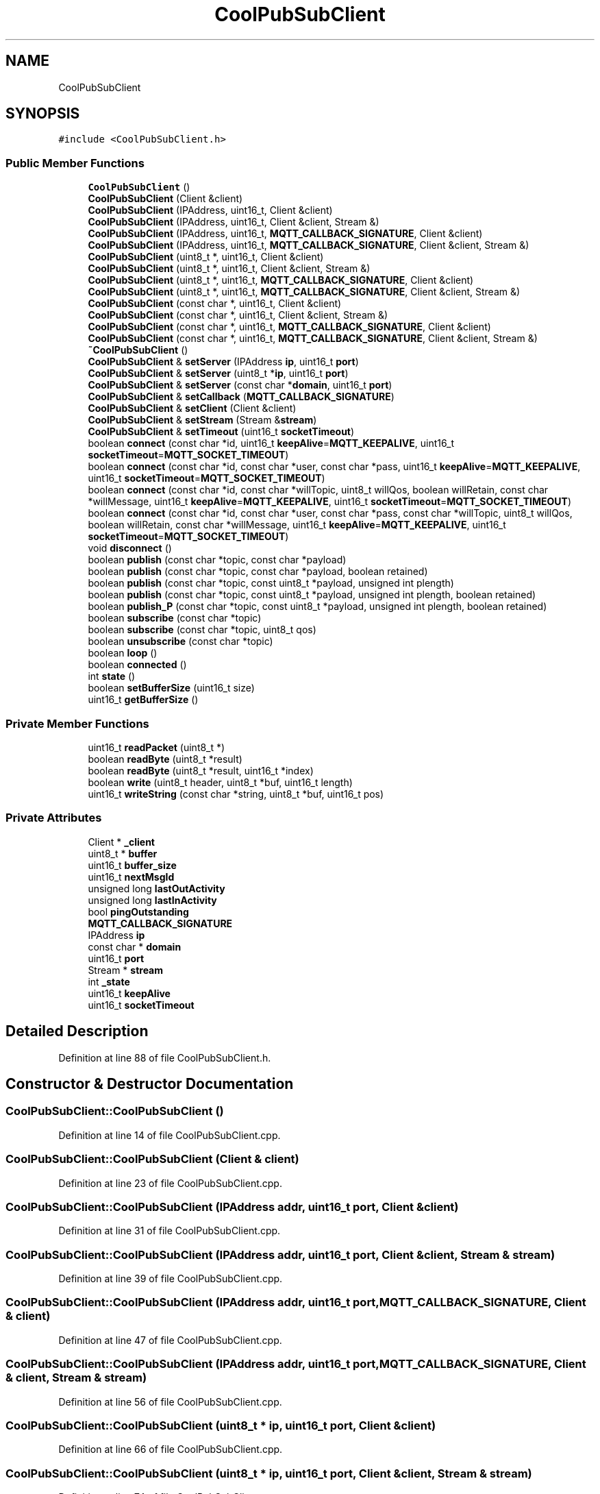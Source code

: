 .TH "CoolPubSubClient" 3 "Thu Sep 14 2017" "CoolBoardAPI" \" -*- nroff -*-
.ad l
.nh
.SH NAME
CoolPubSubClient
.SH SYNOPSIS
.br
.PP
.PP
\fC#include <CoolPubSubClient\&.h>\fP
.SS "Public Member Functions"

.in +1c
.ti -1c
.RI "\fBCoolPubSubClient\fP ()"
.br
.ti -1c
.RI "\fBCoolPubSubClient\fP (Client &client)"
.br
.ti -1c
.RI "\fBCoolPubSubClient\fP (IPAddress, uint16_t, Client &client)"
.br
.ti -1c
.RI "\fBCoolPubSubClient\fP (IPAddress, uint16_t, Client &client, Stream &)"
.br
.ti -1c
.RI "\fBCoolPubSubClient\fP (IPAddress, uint16_t, \fBMQTT_CALLBACK_SIGNATURE\fP, Client &client)"
.br
.ti -1c
.RI "\fBCoolPubSubClient\fP (IPAddress, uint16_t, \fBMQTT_CALLBACK_SIGNATURE\fP, Client &client, Stream &)"
.br
.ti -1c
.RI "\fBCoolPubSubClient\fP (uint8_t *, uint16_t, Client &client)"
.br
.ti -1c
.RI "\fBCoolPubSubClient\fP (uint8_t *, uint16_t, Client &client, Stream &)"
.br
.ti -1c
.RI "\fBCoolPubSubClient\fP (uint8_t *, uint16_t, \fBMQTT_CALLBACK_SIGNATURE\fP, Client &client)"
.br
.ti -1c
.RI "\fBCoolPubSubClient\fP (uint8_t *, uint16_t, \fBMQTT_CALLBACK_SIGNATURE\fP, Client &client, Stream &)"
.br
.ti -1c
.RI "\fBCoolPubSubClient\fP (const char *, uint16_t, Client &client)"
.br
.ti -1c
.RI "\fBCoolPubSubClient\fP (const char *, uint16_t, Client &client, Stream &)"
.br
.ti -1c
.RI "\fBCoolPubSubClient\fP (const char *, uint16_t, \fBMQTT_CALLBACK_SIGNATURE\fP, Client &client)"
.br
.ti -1c
.RI "\fBCoolPubSubClient\fP (const char *, uint16_t, \fBMQTT_CALLBACK_SIGNATURE\fP, Client &client, Stream &)"
.br
.ti -1c
.RI "\fB~CoolPubSubClient\fP ()"
.br
.ti -1c
.RI "\fBCoolPubSubClient\fP & \fBsetServer\fP (IPAddress \fBip\fP, uint16_t \fBport\fP)"
.br
.ti -1c
.RI "\fBCoolPubSubClient\fP & \fBsetServer\fP (uint8_t *\fBip\fP, uint16_t \fBport\fP)"
.br
.ti -1c
.RI "\fBCoolPubSubClient\fP & \fBsetServer\fP (const char *\fBdomain\fP, uint16_t \fBport\fP)"
.br
.ti -1c
.RI "\fBCoolPubSubClient\fP & \fBsetCallback\fP (\fBMQTT_CALLBACK_SIGNATURE\fP)"
.br
.ti -1c
.RI "\fBCoolPubSubClient\fP & \fBsetClient\fP (Client &client)"
.br
.ti -1c
.RI "\fBCoolPubSubClient\fP & \fBsetStream\fP (Stream &\fBstream\fP)"
.br
.ti -1c
.RI "\fBCoolPubSubClient\fP & \fBsetTimeout\fP (uint16_t \fBsocketTimeout\fP)"
.br
.ti -1c
.RI "boolean \fBconnect\fP (const char *id, uint16_t \fBkeepAlive\fP=\fBMQTT_KEEPALIVE\fP, uint16_t \fBsocketTimeout\fP=\fBMQTT_SOCKET_TIMEOUT\fP)"
.br
.ti -1c
.RI "boolean \fBconnect\fP (const char *id, const char *user, const char *pass, uint16_t \fBkeepAlive\fP=\fBMQTT_KEEPALIVE\fP, uint16_t \fBsocketTimeout\fP=\fBMQTT_SOCKET_TIMEOUT\fP)"
.br
.ti -1c
.RI "boolean \fBconnect\fP (const char *id, const char *willTopic, uint8_t willQos, boolean willRetain, const char *willMessage, uint16_t \fBkeepAlive\fP=\fBMQTT_KEEPALIVE\fP, uint16_t \fBsocketTimeout\fP=\fBMQTT_SOCKET_TIMEOUT\fP)"
.br
.ti -1c
.RI "boolean \fBconnect\fP (const char *id, const char *user, const char *pass, const char *willTopic, uint8_t willQos, boolean willRetain, const char *willMessage, uint16_t \fBkeepAlive\fP=\fBMQTT_KEEPALIVE\fP, uint16_t \fBsocketTimeout\fP=\fBMQTT_SOCKET_TIMEOUT\fP)"
.br
.ti -1c
.RI "void \fBdisconnect\fP ()"
.br
.ti -1c
.RI "boolean \fBpublish\fP (const char *topic, const char *payload)"
.br
.ti -1c
.RI "boolean \fBpublish\fP (const char *topic, const char *payload, boolean retained)"
.br
.ti -1c
.RI "boolean \fBpublish\fP (const char *topic, const uint8_t *payload, unsigned int plength)"
.br
.ti -1c
.RI "boolean \fBpublish\fP (const char *topic, const uint8_t *payload, unsigned int plength, boolean retained)"
.br
.ti -1c
.RI "boolean \fBpublish_P\fP (const char *topic, const uint8_t *payload, unsigned int plength, boolean retained)"
.br
.ti -1c
.RI "boolean \fBsubscribe\fP (const char *topic)"
.br
.ti -1c
.RI "boolean \fBsubscribe\fP (const char *topic, uint8_t qos)"
.br
.ti -1c
.RI "boolean \fBunsubscribe\fP (const char *topic)"
.br
.ti -1c
.RI "boolean \fBloop\fP ()"
.br
.ti -1c
.RI "boolean \fBconnected\fP ()"
.br
.ti -1c
.RI "int \fBstate\fP ()"
.br
.ti -1c
.RI "boolean \fBsetBufferSize\fP (uint16_t size)"
.br
.ti -1c
.RI "uint16_t \fBgetBufferSize\fP ()"
.br
.in -1c
.SS "Private Member Functions"

.in +1c
.ti -1c
.RI "uint16_t \fBreadPacket\fP (uint8_t *)"
.br
.ti -1c
.RI "boolean \fBreadByte\fP (uint8_t *result)"
.br
.ti -1c
.RI "boolean \fBreadByte\fP (uint8_t *result, uint16_t *index)"
.br
.ti -1c
.RI "boolean \fBwrite\fP (uint8_t header, uint8_t *buf, uint16_t length)"
.br
.ti -1c
.RI "uint16_t \fBwriteString\fP (const char *string, uint8_t *buf, uint16_t pos)"
.br
.in -1c
.SS "Private Attributes"

.in +1c
.ti -1c
.RI "Client * \fB_client\fP"
.br
.ti -1c
.RI "uint8_t * \fBbuffer\fP"
.br
.ti -1c
.RI "uint16_t \fBbuffer_size\fP"
.br
.ti -1c
.RI "uint16_t \fBnextMsgId\fP"
.br
.ti -1c
.RI "unsigned long \fBlastOutActivity\fP"
.br
.ti -1c
.RI "unsigned long \fBlastInActivity\fP"
.br
.ti -1c
.RI "bool \fBpingOutstanding\fP"
.br
.ti -1c
.RI "\fBMQTT_CALLBACK_SIGNATURE\fP"
.br
.ti -1c
.RI "IPAddress \fBip\fP"
.br
.ti -1c
.RI "const char * \fBdomain\fP"
.br
.ti -1c
.RI "uint16_t \fBport\fP"
.br
.ti -1c
.RI "Stream * \fBstream\fP"
.br
.ti -1c
.RI "int \fB_state\fP"
.br
.ti -1c
.RI "uint16_t \fBkeepAlive\fP"
.br
.ti -1c
.RI "uint16_t \fBsocketTimeout\fP"
.br
.in -1c
.SH "Detailed Description"
.PP 
Definition at line 88 of file CoolPubSubClient\&.h\&.
.SH "Constructor & Destructor Documentation"
.PP 
.SS "CoolPubSubClient::CoolPubSubClient ()"

.PP
Definition at line 14 of file CoolPubSubClient\&.cpp\&.
.SS "CoolPubSubClient::CoolPubSubClient (Client & client)"

.PP
Definition at line 23 of file CoolPubSubClient\&.cpp\&.
.SS "CoolPubSubClient::CoolPubSubClient (IPAddress addr, uint16_t port, Client & client)"

.PP
Definition at line 31 of file CoolPubSubClient\&.cpp\&.
.SS "CoolPubSubClient::CoolPubSubClient (IPAddress addr, uint16_t port, Client & client, Stream & stream)"

.PP
Definition at line 39 of file CoolPubSubClient\&.cpp\&.
.SS "CoolPubSubClient::CoolPubSubClient (IPAddress addr, uint16_t port, \fBMQTT_CALLBACK_SIGNATURE\fP, Client & client)"

.PP
Definition at line 47 of file CoolPubSubClient\&.cpp\&.
.SS "CoolPubSubClient::CoolPubSubClient (IPAddress addr, uint16_t port, \fBMQTT_CALLBACK_SIGNATURE\fP, Client & client, Stream & stream)"

.PP
Definition at line 56 of file CoolPubSubClient\&.cpp\&.
.SS "CoolPubSubClient::CoolPubSubClient (uint8_t * ip, uint16_t port, Client & client)"

.PP
Definition at line 66 of file CoolPubSubClient\&.cpp\&.
.SS "CoolPubSubClient::CoolPubSubClient (uint8_t * ip, uint16_t port, Client & client, Stream & stream)"

.PP
Definition at line 74 of file CoolPubSubClient\&.cpp\&.
.SS "CoolPubSubClient::CoolPubSubClient (uint8_t * ip, uint16_t port, \fBMQTT_CALLBACK_SIGNATURE\fP, Client & client)"

.PP
Definition at line 82 of file CoolPubSubClient\&.cpp\&.
.SS "CoolPubSubClient::CoolPubSubClient (uint8_t * ip, uint16_t port, \fBMQTT_CALLBACK_SIGNATURE\fP, Client & client, Stream & stream)"

.PP
Definition at line 91 of file CoolPubSubClient\&.cpp\&.
.SS "CoolPubSubClient::CoolPubSubClient (const char * domain, uint16_t port, Client & client)"

.PP
Definition at line 101 of file CoolPubSubClient\&.cpp\&.
.SS "CoolPubSubClient::CoolPubSubClient (const char * domain, uint16_t port, Client & client, Stream & stream)"

.PP
Definition at line 109 of file CoolPubSubClient\&.cpp\&.
.SS "CoolPubSubClient::CoolPubSubClient (const char * domain, uint16_t port, \fBMQTT_CALLBACK_SIGNATURE\fP, Client & client)"

.PP
Definition at line 117 of file CoolPubSubClient\&.cpp\&.
.SS "CoolPubSubClient::CoolPubSubClient (const char * domain, uint16_t port, \fBMQTT_CALLBACK_SIGNATURE\fP, Client & client, Stream & stream)"

.PP
Definition at line 126 of file CoolPubSubClient\&.cpp\&.
.SS "CoolPubSubClient::~CoolPubSubClient ()"

.PP
Definition at line 136 of file CoolPubSubClient\&.cpp\&.
.SH "Member Function Documentation"
.PP 
.SS "boolean CoolPubSubClient::connect (const char * id, uint16_t keepAlive = \fC\fBMQTT_KEEPALIVE\fP\fP, uint16_t socketTimeout = \fC\fBMQTT_SOCKET_TIMEOUT\fP\fP)"

.PP
Definition at line 140 of file CoolPubSubClient\&.cpp\&.
.SS "boolean CoolPubSubClient::connect (const char * id, const char * user, const char * pass, uint16_t keepAlive = \fC\fBMQTT_KEEPALIVE\fP\fP, uint16_t socketTimeout = \fC\fBMQTT_SOCKET_TIMEOUT\fP\fP)"

.PP
Definition at line 144 of file CoolPubSubClient\&.cpp\&.
.SS "boolean CoolPubSubClient::connect (const char * id, const char * willTopic, uint8_t willQos, boolean willRetain, const char * willMessage, uint16_t keepAlive = \fC\fBMQTT_KEEPALIVE\fP\fP, uint16_t socketTimeout = \fC\fBMQTT_SOCKET_TIMEOUT\fP\fP)"

.PP
Definition at line 148 of file CoolPubSubClient\&.cpp\&.
.SS "boolean CoolPubSubClient::connect (const char * id, const char * user, const char * pass, const char * willTopic, uint8_t willQos, boolean willRetain, const char * willMessage, uint16_t keepAlive = \fC\fBMQTT_KEEPALIVE\fP\fP, uint16_t socketTimeout = \fC\fBMQTT_SOCKET_TIMEOUT\fP\fP)"

.PP
Definition at line 152 of file CoolPubSubClient\&.cpp\&.
.SS "boolean CoolPubSubClient::connected ()"

.PP
Definition at line 588 of file CoolPubSubClient\&.cpp\&.
.SS "void CoolPubSubClient::disconnect ()"

.PP
Definition at line 565 of file CoolPubSubClient\&.cpp\&.
.SS "uint16_t CoolPubSubClient::getBufferSize ()"

.PP
Definition at line 648 of file CoolPubSubClient\&.cpp\&.
.SS "boolean CoolPubSubClient::loop ()"

.PP
Definition at line 334 of file CoolPubSubClient\&.cpp\&.
.SS "boolean CoolPubSubClient::publish (const char * topic, const char * payload)"

.PP
Definition at line 397 of file CoolPubSubClient\&.cpp\&.
.SS "boolean CoolPubSubClient::publish (const char * topic, const char * payload, boolean retained)"

.PP
Definition at line 401 of file CoolPubSubClient\&.cpp\&.
.SS "boolean CoolPubSubClient::publish (const char * topic, const uint8_t * payload, unsigned int plength)"

.PP
Definition at line 405 of file CoolPubSubClient\&.cpp\&.
.SS "boolean CoolPubSubClient::publish (const char * topic, const uint8_t * payload, unsigned int plength, boolean retained)"

.PP
Definition at line 409 of file CoolPubSubClient\&.cpp\&.
.SS "boolean CoolPubSubClient::publish_P (const char * topic, const uint8_t * payload, unsigned int plength, boolean retained)"

.PP
Definition at line 431 of file CoolPubSubClient\&.cpp\&.
.SS "boolean CoolPubSubClient::readByte (uint8_t * result)\fC [private]\fP"

.PP
Definition at line 259 of file CoolPubSubClient\&.cpp\&.
.SS "boolean CoolPubSubClient::readByte (uint8_t * result, uint16_t * index)\fC [private]\fP"

.PP
Definition at line 274 of file CoolPubSubClient\&.cpp\&.
.SS "uint16_t CoolPubSubClient::readPacket (uint8_t * lengthLength)\fC [private]\fP"

.PP
Definition at line 284 of file CoolPubSubClient\&.cpp\&.
.SS "boolean CoolPubSubClient::setBufferSize (uint16_t size)"

.PP
Definition at line 642 of file CoolPubSubClient\&.cpp\&.
.SS "\fBCoolPubSubClient\fP & CoolPubSubClient::setCallback (\fBMQTT_CALLBACK_SIGNATURE\fP)"

.PP
Definition at line 623 of file CoolPubSubClient\&.cpp\&.
.SS "\fBCoolPubSubClient\fP & CoolPubSubClient::setClient (Client & client)"

.PP
Definition at line 628 of file CoolPubSubClient\&.cpp\&.
.SS "\fBCoolPubSubClient\fP & CoolPubSubClient::setServer (IPAddress ip, uint16_t port)"

.PP
Definition at line 610 of file CoolPubSubClient\&.cpp\&.
.SS "\fBCoolPubSubClient\fP & CoolPubSubClient::setServer (uint8_t * ip, uint16_t port)"

.PP
Definition at line 605 of file CoolPubSubClient\&.cpp\&.
.SS "\fBCoolPubSubClient\fP & CoolPubSubClient::setServer (const char * domain, uint16_t port)"

.PP
Definition at line 617 of file CoolPubSubClient\&.cpp\&.
.SS "\fBCoolPubSubClient\fP & CoolPubSubClient::setStream (Stream & stream)"

.PP
Definition at line 633 of file CoolPubSubClient\&.cpp\&.
.SS "\fBCoolPubSubClient\fP & CoolPubSubClient::setTimeout (uint16_t socketTimeout)"

.PP
Definition at line 652 of file CoolPubSubClient\&.cpp\&.
.SS "int CoolPubSubClient::state ()"

.PP
Definition at line 638 of file CoolPubSubClient\&.cpp\&.
.SS "boolean CoolPubSubClient::subscribe (const char * topic)"

.PP
Definition at line 518 of file CoolPubSubClient\&.cpp\&.
.SS "boolean CoolPubSubClient::subscribe (const char * topic, uint8_t qos)"

.PP
Definition at line 522 of file CoolPubSubClient\&.cpp\&.
.SS "boolean CoolPubSubClient::unsubscribe (const char * topic)"

.PP
Definition at line 546 of file CoolPubSubClient\&.cpp\&.
.SS "boolean CoolPubSubClient::write (uint8_t header, uint8_t * buf, uint16_t length)\fC [private]\fP"

.PP
Definition at line 476 of file CoolPubSubClient\&.cpp\&.
.SS "uint16_t CoolPubSubClient::writeString (const char * string, uint8_t * buf, uint16_t pos)\fC [private]\fP"

.PP
Definition at line 574 of file CoolPubSubClient\&.cpp\&.
.SH "Member Data Documentation"
.PP 
.SS "Client* CoolPubSubClient::_client\fC [private]\fP"

.PP
Definition at line 90 of file CoolPubSubClient\&.h\&.
.SS "int CoolPubSubClient::_state\fC [private]\fP"

.PP
Definition at line 107 of file CoolPubSubClient\&.h\&.
.SS "uint8_t* CoolPubSubClient::buffer\fC [private]\fP"

.PP
Definition at line 91 of file CoolPubSubClient\&.h\&.
.SS "uint16_t CoolPubSubClient::buffer_size\fC [private]\fP"

.PP
Definition at line 92 of file CoolPubSubClient\&.h\&.
.SS "const char* CoolPubSubClient::domain\fC [private]\fP"

.PP
Definition at line 104 of file CoolPubSubClient\&.h\&.
.SS "IPAddress CoolPubSubClient::ip\fC [private]\fP"

.PP
Definition at line 103 of file CoolPubSubClient\&.h\&.
.SS "uint16_t CoolPubSubClient::keepAlive\fC [private]\fP"

.PP
Definition at line 108 of file CoolPubSubClient\&.h\&.
.SS "unsigned long CoolPubSubClient::lastInActivity\fC [private]\fP"

.PP
Definition at line 95 of file CoolPubSubClient\&.h\&.
.SS "unsigned long CoolPubSubClient::lastOutActivity\fC [private]\fP"

.PP
Definition at line 94 of file CoolPubSubClient\&.h\&.
.SS "CoolPubSubClient::MQTT_CALLBACK_SIGNATURE\fC [private]\fP"

.PP
Definition at line 97 of file CoolPubSubClient\&.h\&.
.SS "uint16_t CoolPubSubClient::nextMsgId\fC [private]\fP"

.PP
Definition at line 93 of file CoolPubSubClient\&.h\&.
.SS "bool CoolPubSubClient::pingOutstanding\fC [private]\fP"

.PP
Definition at line 96 of file CoolPubSubClient\&.h\&.
.SS "uint16_t CoolPubSubClient::port\fC [private]\fP"

.PP
Definition at line 105 of file CoolPubSubClient\&.h\&.
.SS "uint16_t CoolPubSubClient::socketTimeout\fC [private]\fP"

.PP
Definition at line 109 of file CoolPubSubClient\&.h\&.
.SS "Stream* CoolPubSubClient::stream\fC [private]\fP"

.PP
Definition at line 106 of file CoolPubSubClient\&.h\&.

.SH "Author"
.PP 
Generated automatically by Doxygen for CoolBoardAPI from the source code\&.
